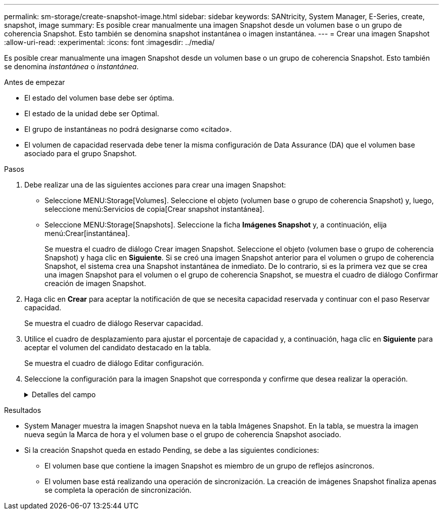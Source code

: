 ---
permalink: sm-storage/create-snapshot-image.html 
sidebar: sidebar 
keywords: SANtricity, System Manager, E-Series, create, snapshot, image 
summary: Es posible crear manualmente una imagen Snapshot desde un volumen base o un grupo de coherencia Snapshot. Esto también se denomina snapshot instantánea o imagen instantánea. 
---
= Crear una imagen Snapshot
:allow-uri-read: 
:experimental: 
:icons: font
:imagesdir: ../media/


[role="lead"]
Es posible crear manualmente una imagen Snapshot desde un volumen base o un grupo de coherencia Snapshot. Esto también se denomina _instantánea_ o _instantánea_.

.Antes de empezar
* El estado del volumen base debe ser óptima.
* El estado de la unidad debe ser Optimal.
* El grupo de instantáneas no podrá designarse como «citado».
* El volumen de capacidad reservada debe tener la misma configuración de Data Assurance (DA) que el volumen base asociado para el grupo Snapshot.


.Pasos
. Debe realizar una de las siguientes acciones para crear una imagen Snapshot:
+
** Seleccione MENU:Storage[Volumes]. Seleccione el objeto (volumen base o grupo de coherencia Snapshot) y, luego, seleccione menú:Servicios de copia[Crear snapshot instantánea].
** Seleccione MENU:Storage[Snapshots]. Seleccione la ficha *Imágenes Snapshot* y, a continuación, elija menú:Crear[instantánea].
+
Se muestra el cuadro de diálogo Crear imagen Snapshot. Seleccione el objeto (volumen base o grupo de coherencia Snapshot) y haga clic en *Siguiente*. Si se creó una imagen Snapshot anterior para el volumen o grupo de coherencia Snapshot, el sistema crea una Snapshot instantánea de inmediato. De lo contrario, si es la primera vez que se crea una imagen Snapshot para el volumen o el grupo de coherencia Snapshot, se muestra el cuadro de diálogo Confirmar creación de imagen Snapshot.



. Haga clic en *Crear* para aceptar la notificación de que se necesita capacidad reservada y continuar con el paso Reservar capacidad.
+
Se muestra el cuadro de diálogo Reservar capacidad.

. Utilice el cuadro de desplazamiento para ajustar el porcentaje de capacidad y, a continuación, haga clic en *Siguiente* para aceptar el volumen del candidato destacado en la tabla.
+
Se muestra el cuadro de diálogo Editar configuración.

. Seleccione la configuración para la imagen Snapshot que corresponda y confirme que desea realizar la operación.
+
.Detalles del campo
[%collapsible]
====
[cols="25h,~"]
|===
| Ajuste | Descripción 


 a| 
*Ajustes de imagen Snapshot*



 a| 
Límite de la imagen Snapshot
 a| 
Deje seleccionada la casilla de comprobación si desea que las imágenes Snapshot se eliminen automáticamente después del límite especificado; use el cuadro de desplazamiento para cambiar el límite. Si desmarca esta casilla de comprobación, la creación de imágenes Snapshot se detiene después de 32 imágenes.



 a| 
*Ajustes de capacidad reservada*



 a| 
Enviarme una alerta cuando...
 a| 
Use el cuadro de desplazamiento para ajustar el valor del porcentaje en el cual el sistema envía una notificación de alerta cuando la capacidad reservada para un grupo Snapshot está casi completa.

Cuando la capacidad reservada para el grupo Snapshot supera el umbral específico, use los avisos por adelantado para aumentar la capacidad reservada o eliminar los objetos innecesarios antes de quedarse sin espacio.



 a| 
Política para capacidad reservada completa
 a| 
Seleccione una de las siguientes políticas:

** *Purga la imagen Snapshot más antigua* -- el sistema purga automáticamente la imagen Snapshot más antigua del grupo Snapshot, lo que libera la capacidad reservada de la imagen Snapshot para su reutilización dentro del grupo.
** *Rechazar escrituras en volumen base*: Cuando la capacidad reservada alcanza el porcentaje máximo definido, el sistema rechaza cualquier solicitud de escritura de I/o en el volumen base que activó el acceso a la capacidad reservada.


|===
====


.Resultados
* System Manager muestra la imagen Snapshot nueva en la tabla Imágenes Snapshot. En la tabla, se muestra la imagen nueva según la Marca de hora y el volumen base o el grupo de coherencia Snapshot asociado.
* Si la creación Snapshot queda en estado Pending, se debe a las siguientes condiciones:
+
** El volumen base que contiene la imagen Snapshot es miembro de un grupo de reflejos asíncronos.
** El volumen base está realizando una operación de sincronización. La creación de imágenes Snapshot finaliza apenas se completa la operación de sincronización.



